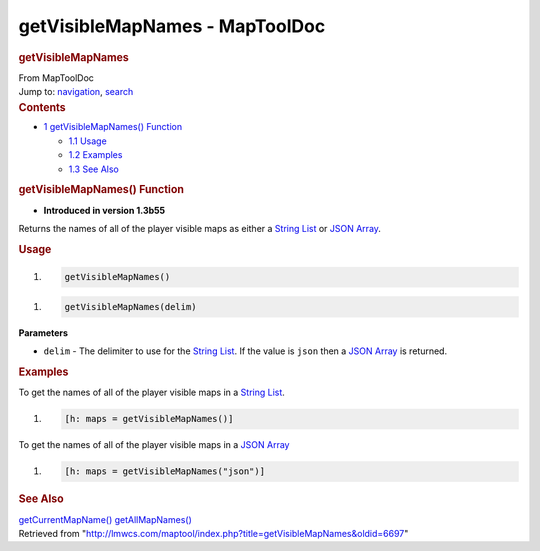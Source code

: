 ===============================
getVisibleMapNames - MapToolDoc
===============================

.. contents::
   :depth: 3
..

.. container:: noprint
   :name: mw-page-base

.. container:: noprint
   :name: mw-head-base

.. container:: mw-body
   :name: content

   .. container:: mw-indicators

   .. rubric:: getVisibleMapNames
      :name: firstHeading
      :class: firstHeading

   .. container:: mw-body-content
      :name: bodyContent

      .. container::
         :name: siteSub

         From MapToolDoc

      .. container::
         :name: contentSub

      .. container:: mw-jump
         :name: jump-to-nav

         Jump to: `navigation <#mw-head>`__, `search <#p-search>`__

      .. container:: mw-content-ltr
         :name: mw-content-text

         .. container:: toc
            :name: toc

            .. container::
               :name: toctitle

               .. rubric:: Contents
                  :name: contents

            -  `1 getVisibleMapNames()
               Function <#getVisibleMapNames.28.29_Function>`__

               -  `1.1 Usage <#Usage>`__
               -  `1.2 Examples <#Examples>`__
               -  `1.3 See Also <#See_Also>`__

         .. rubric:: getVisibleMapNames() Function
            :name: getvisiblemapnames-function

         .. container:: template_version

            • **Introduced in version 1.3b55**

         .. container:: template_description

            Returns the names of all of the player visible maps as
            either a `String List <String_List>`__ or
            `JSON Array <JSON_Array>`__.

         .. rubric:: Usage
            :name: usage

         .. container:: mw-geshi mw-code mw-content-ltr

            .. container:: mtmacro source-mtmacro

               #. .. code-block:: none

                     getVisibleMapNames()

         .. container:: mw-geshi mw-code mw-content-ltr

            .. container:: mtmacro source-mtmacro

               #. .. code-block:: none

                     getVisibleMapNames(delim)

         **Parameters**

         -  ``delim`` - The delimiter to use for the `String
            List <String_List>`__. If the value is
            ``json`` then a `JSON Array <JSON_Array>`__ is
            returned.

         .. rubric:: Examples
            :name: examples

         .. container:: template_examples

            To get the names of all of the player visible maps in a
            `String List <String_List>`__.

            .. container:: mw-geshi mw-code mw-content-ltr

               .. container:: mtmacro source-mtmacro

                  #. .. code-block:: none

                        [h: maps = getVisibleMapNames()]

            To get the names of all of the player visible maps in a
            `JSON Array <JSON_Array>`__

            .. container:: mw-geshi mw-code mw-content-ltr

               .. container:: mtmacro source-mtmacro

                  #. .. code-block:: none

                        [h: maps = getVisibleMapNames("json")]

         .. rubric:: See Also
            :name: see-also

         .. container:: template_also

            `getCurrentMapName() <getCurrentMapName>`__
            `getAllMapNames() <getAllMapNames>`__

      .. container:: printfooter

         Retrieved from
         "http://lmwcs.com/maptool/index.php?title=getVisibleMapNames&oldid=6697"

